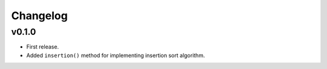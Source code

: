 Changelog
=========

v0.1.0
------

- First release.
- Added ``insertion()`` method for implementing insertion sort algorithm.
